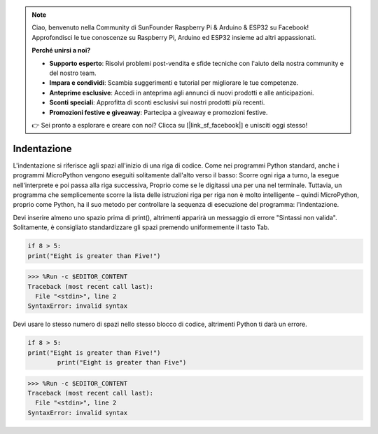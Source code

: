 .. note::

    Ciao, benvenuto nella Community di SunFounder Raspberry Pi & Arduino & ESP32 su Facebook! Approfondisci le tue conoscenze su Raspberry Pi, Arduino ed ESP32 insieme ad altri appassionati.

    **Perché unirsi a noi?**

    - **Supporto esperto**: Risolvi problemi post-vendita e sfide tecniche con l'aiuto della nostra community e del nostro team.
    - **Impara e condividi**: Scambia suggerimenti e tutorial per migliorare le tue competenze.
    - **Anteprime esclusive**: Accedi in anteprima agli annunci di nuovi prodotti e alle anticipazioni.
    - **Sconti speciali**: Approfitta di sconti esclusivi sui nostri prodotti più recenti.
    - **Promozioni festive e giveaway**: Partecipa a giveaway e promozioni festive.

    👉 Sei pronto a esplorare e creare con noi? Clicca su [|link_sf_facebook|] e unisciti oggi stesso!

Indentazione
=================

L'indentazione si riferisce agli spazi all'inizio di una riga di codice.
Come nei programmi Python standard, anche i programmi MicroPython vengono eseguiti solitamente dall'alto verso il basso:
Scorre ogni riga a turno, la esegue nell'interprete e poi passa alla riga successiva,
Proprio come se le digitassi una per una nel terminale.
Tuttavia, un programma che semplicemente scorre la lista delle istruzioni riga per riga non è molto intelligente – quindi MicroPython, proprio come Python, ha il suo metodo per controllare la sequenza di esecuzione del programma: l'indentazione.

Devi inserire almeno uno spazio prima di print(), altrimenti apparirà un messaggio di errore "Sintassi non valida". Solitamente, è consigliato standardizzare gli spazi premendo uniformemente il tasto Tab.



.. code-block:: python

    if 8 > 5:
    print("Eight is greater than Five!")

>>> %Run -c $EDITOR_CONTENT
Traceback (most recent call last):
  File "<stdin>", line 2
SyntaxError: invalid syntax

Devi usare lo stesso numero di spazi nello stesso blocco di codice, altrimenti Python ti darà un errore.


.. code-block:: python

    if 8 > 5:
    print("Eight is greater than Five!")
            print("Eight is greater than Five")
            
>>> %Run -c $EDITOR_CONTENT
Traceback (most recent call last):
  File "<stdin>", line 2
SyntaxError: invalid syntax
